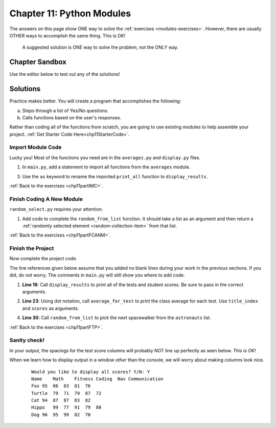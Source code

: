 Chapter 11: Python Modules
==========================

The answers on this page show ONE way to solve the :ref:`exercises <modules-exercises>`.
However, there are usually OTHER ways to accomplish the same thing. This is OK!

   A suggested solution is ONE way to solve the problem, not the ONLY way.


Chapter Sandbox
---------------

Use the editor below to test out any of the solutions!

.. raw:: html

	<iframe src="https://trinket.io/embed/python3/fccf48bf5a" width="100%" height="400" frameborder="1" marginwidth="0" marginheight="0" allowfullscreen></iframe>


Solutions
---------
Practice makes better. You will create a program that accomplishes the
following:

a. Steps through a list of Yes/No questions.
b. Calls functions based on the user's responses.

Rather than coding all of the functions from scratch, you are going to use
existing modules to help assemble your project. :ref:`Get Starter Code Here<chp11StarterCode>`.

.. _chp11part1:

Import Module Code
^^^^^^^^^^^^^^^^^^

Lucky you! Most of the functions you need are in the ``averages.py`` and
``display.py`` files.

1. In ``main.py``, add a statement to import all functions from the
   ``averages`` module.

.. sourcecode:: Python
   :linenos:

   import averages

3. Use the ``as`` keyword to rename the imported ``print_all`` function to
   ``display_results``.

.. sourcecode:: Python
   :linenos:

   from display import print_all as display_results
   
:ref:`Back to the exercises <chp11partIMC>`.

.. _chp11part2:

Finish Coding A New Module
^^^^^^^^^^^^^^^^^^^^^^^^^^

``random_select.py`` requires your attention.

1. Add code to complete the ``random_from_list`` function. It should take a
   list as an argument and then return a
   :ref:`randomly selected element <random-collection-item>` from that list.

.. sourcecode:: Python
   :linenos:

   import random

   def random_from_list(a_list):
      # Your code here to select a random element from the list passed to the function.
      random_element = random.choice(a_list)

      # Return the selected element
      return random_element
   
:ref:`Back to the exercises <chp11partFCANM>`.

.. _chp11part3:

Finish the Project
^^^^^^^^^^^^^^^^^^

Now complete the project code.

The line references given below assume that you added no blank lines during
your work in the previous sections. If you did, do not worry. The comments
in ``main.py`` will still show you where to add code.

1. **Line 19**: Call ``display_results`` to print all of the tests and student
   scores. Be sure to pass in the correct arguments.

.. sourcecode:: Python
   :linenos:

   display_results(astronauts, test_titles, scores)


2. **Line 23**: Using dot notation, call ``average_for_test`` to print the
   class average for each test. Use ``title_index`` and ``scores`` as
   arguments.

.. sourcecode:: Python
   :linenos:

   avg = averages.average_for_test(title_index, scores)

4. **Line 30**: Call ``random_from_list`` to pick the next spacewalker from the
   ``astronauts`` list.

.. sourcecode:: Python
   :linenos:

   walker = random_select.random_from_list(astronauts)

:ref:`Back to the exercises <chp11partFTP>`.

Sanity check!
^^^^^^^^^^^^^
In your output, the spacings for the test score columns will probably NOT line up
perfectly as seen below. *This is OK!* 

When we learn how to display output in a window *other* than the console,
we will worry about making columns look nice.

   ::

      Would you like to display all scores? Y/N: Y
      Name    Math    Fitness Coding  Nav Communication
      Fox 95  86  83  81  76
      Turtle  79  71  79  87  72
      Cat 94  87  87  83  82
      Hippo   99  77  91  79  80
      Dog 96  95  99  82  70

   
